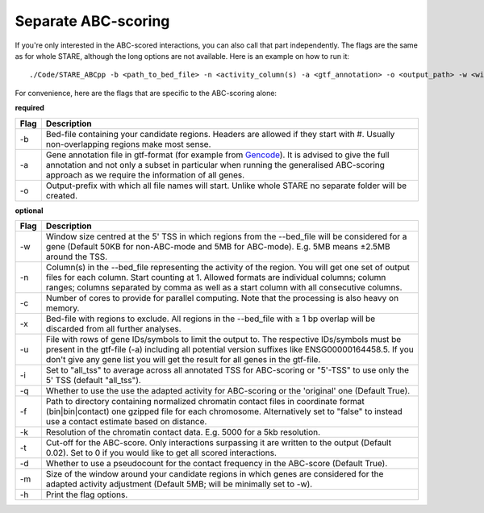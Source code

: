 ============
Separate ABC-scoring
============

If you're only interested in the ABC-scored interactions, you can also call that part independently. The flags are the same as for whole STARE, although the long options are not available. Here is an example on how to run it::

   ./Code/STARE_ABCpp -b <path_to_bed_file> -n <activity_column(s) -a <gtf_annotation> -o <output_path> -w <window_size> -f <contact_data_dir> -k <bin_size> -t <score_cut_off>


For convenience, here are the flags that are specific to the ABC-scoring alone:

**required**

+----+-----------------------------------------------------------------------------------------------------------------------------------------------------------------------------------------------------------------------------------------------------------------------------+
|Flag|Description                                                                                                                                                                                                                                                                  |
+====+=============================================================================================================================================================================================================================================================================+
|-b  |Bed-file containing your candidate regions. Headers are allowed if they start with #. Usually non-overlapping regions make most sense.                                                                                                                                       |
+----+-----------------------------------------------------------------------------------------------------------------------------------------------------------------------------------------------------------------------------------------------------------------------------+
|-a  |Gene annotation file in gtf-format (for example from `Gencode <https://www.gencodegenes.org/>`_). It is advised to give the full annotation and not only a subset in particular when running the generalised ABC-scoring approach as we require the information of all genes.|
+----+-----------------------------------------------------------------------------------------------------------------------------------------------------------------------------------------------------------------------------------------------------------------------------+
|-o  |Output-prefix with which all file names will start. Unlike whole STARE no separate folder will be created.                                                                                                                                                                   |
+----+-----------------------------------------------------------------------------------------------------------------------------------------------------------------------------------------------------------------------------------------------------------------------------+


**optional**

+---------------+-----------------------------------------------------------------------------------------------------------------------------------------------------------------------------------------------------------------------------------------------------------------------------------------+
|Flag           |Description                                                                                                                                                                                                                                                                              |
+===============+=========================================================================================================================================================================================================================================================================================+
|-w             |Window size centred at the 5' TSS in which regions from the --bed_file will be considered for a gene (Default 50KB for non-ABC-mode and 5MB for ABC-mode). E.g. 5MB means ±2.5MB around the TSS.                                                                                         |
+---------------+-----------------------------------------------------------------------------------------------------------------------------------------------------------------------------------------------------------------------------------------------------------------------------------------+
|-n             |Column(s) in the --bed_file representing the activity of the region. You will get one set of output files for each column. Start counting at 1. Allowed formats are individual columns; column ranges; columns separated by comma as well as a start column with all consecutive columns.|
+---------------+-----------------------------------------------------------------------------------------------------------------------------------------------------------------------------------------------------------------------------------------------------------------------------------------+
|-c             |Number of cores to provide for parallel computing. Note that the processing is also heavy on memory.                                                                                                                                                                                     |
+---------------+-----------------------------------------------------------------------------------------------------------------------------------------------------------------------------------------------------------------------------------------------------------------------------------------+
|-x             |Bed-file with regions to exclude. All regions in the --bed_file with ≥ 1 bp overlap will be discarded from all further analyses.                                                                                                                                                         |
+---------------+-----------------------------------------------------------------------------------------------------------------------------------------------------------------------------------------------------------------------------------------------------------------------------------------+
|-u             |File with rows of gene IDs/symbols to limit the output to. The respective IDs/symbols must be present in the gtf-file (-a) including all potential version suffixes like ENSG00000164458.5. If you don't give any gene list you will get the result for all genes in the gtf-file.       |
+---------------+-----------------------------------------------------------------------------------------------------------------------------------------------------------------------------------------------------------------------------------------------------------------------------------------+
|-i             |Set to "all_tss" to average across all annotated TSS for ABC-scoring or "5'-TSS" to use only the 5' TSS (default "all_tss").                                                                                                                                                             |
+---------------+-----------------------------------------------------------------------------------------------------------------------------------------------------------------------------------------------------------------------------------------------------------------------------------------+
|-q             |Whether to use the use the adapted activity for ABC-scoring or the 'original' one (Default True).                                                                                                                                                                                        |
+---------------+-----------------------------------------------------------------------------------------------------------------------------------------------------------------------------------------------------------------------------------------------------------------------------------------+
|-f             |Path to directory containing normalized chromatin contact files in coordinate format (bin|bin|contact) one gzipped file for each chromosome. Alternatively set to "false" to instead use a contact estimate based on distance.                                                           |
+---------------+-----------------------------------------------------------------------------------------------------------------------------------------------------------------------------------------------------------------------------------------------------------------------------------------+
|-k             |Resolution of the chromatin contact data. E.g. 5000 for a 5kb resolution.                                                                                                                                                                                                                |
+---------------+-----------------------------------------------------------------------------------------------------------------------------------------------------------------------------------------------------------------------------------------------------------------------------------------+
|-t             |Cut-off for the ABC-score. Only interactions surpassing it are written to the output (Default 0.02). Set to 0 if you would like to get all scored interactions.                                                                                                                          |
+---------------+-----------------------------------------------------------------------------------------------------------------------------------------------------------------------------------------------------------------------------------------------------------------------------------------+
|-d             |Whether to use a pseudocount for the contact frequency in the ABC-score (Default True).                                                                                                                                                                                                  |
+---------------+-----------------------------------------------------------------------------------------------------------------------------------------------------------------------------------------------------------------------------------------------------------------------------------------+
|-m             |Size of the window around your candidate regions in which genes are considered for the adapted activity adjustment (Default 5MB; will be minimally set to -w).                                                                                                                           |
+---------------+-----------------------------------------------------------------------------------------------------------------------------------------------------------------------------------------------------------------------------------------------------------------------------------------+
|-h             |Print the flag options.                                                                                                                                                                                                                                                                  |
+---------------+-----------------------------------------------------------------------------------------------------------------------------------------------------------------------------------------------------------------------------------------------------------------------------------------+
